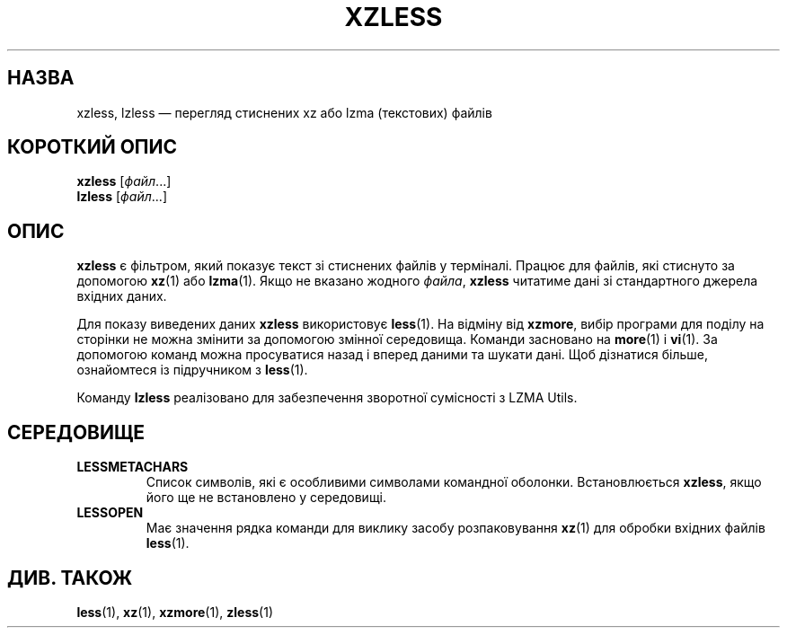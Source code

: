.\"
.\" Authors: Andrew Dudman
.\"          Lasse Collin
.\"
.\" This file has been put into the public domain.
.\" You can do whatever you want with this file.
.\"
.\" (Note that this file is not based on gzip's zless.1.)
.\"
.\"*******************************************************************
.\"
.\" This file was generated with po4a. Translate the source file.
.\"
.\"*******************************************************************
.TH XZLESS 1 "27 вересня 2010 року" Tukaani "XZ Utils"
.SH НАЗВА
xzless, lzless — перегляд стиснених xz або lzma (текстових) файлів
.SH "КОРОТКИЙ ОПИС"
\fBxzless\fP [\fIфайл\fP...]
.br
\fBlzless\fP [\fIфайл\fP...]
.SH ОПИС
\fBxzless\fP є фільтром, який показує текст зі стиснених файлів у
терміналі. Працює для файлів, які стиснуто за допомогою \fBxz\fP(1) або
\fBlzma\fP(1). Якщо не вказано жодного \fIфайла\fP, \fBxzless\fP читатиме дані зі
стандартного джерела вхідних даних.
.PP
Для показу виведених даних \fBxzless\fP використовує \fBless\fP(1). На відміну від
\fBxzmore\fP, вибір програми для поділу на сторінки не можна змінити за
допомогою змінної середовища. Команди засновано на \fBmore\fP(1) і \fBvi\fP(1). За
допомогою команд можна просуватися назад і вперед даними та шукати дані. Щоб
дізнатися більше, ознайомтеся із підручником з \fBless\fP(1).
.PP
Команду \fBlzless\fP реалізовано для забезпечення зворотної сумісності з LZMA
Utils.
.SH СЕРЕДОВИЩЕ
.TP 
\fBLESSMETACHARS\fP
Список символів, які є особливими символами командної
оболонки. Встановлюється \fBxzless\fP, якщо його ще не встановлено у
середовищі.
.TP 
\fBLESSOPEN\fP
Має значення рядка команди для виклику засобу розпаковування \fBxz\fP(1) для
обробки вхідних файлів \fBless\fP(1).
.SH "ДИВ. ТАКОЖ"
\fBless\fP(1), \fBxz\fP(1), \fBxzmore\fP(1), \fBzless\fP(1)
